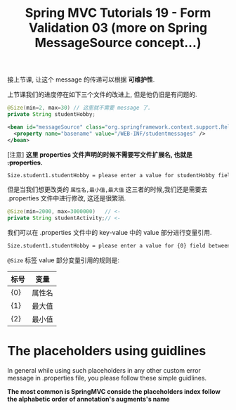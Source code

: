 #+TITLE: Spring MVC Tutorials 19 - Form Validation 03 (more on Spring MessageSource concept...)

接上节课, 让这个 message 的传递可以根据 *可维护性*.


上节课我们的进度停在如下三个文件的改进上, 但是他仍旧是有问题的.
#+NAME: Student.java
#+BEGIN_SRC java
    @Size(min=2, max=30) // 这里就不需要 message 了.
	private String studentHobby;
#+END_SRC

#+NAME: /WEB-INF/spring-dispatcher-servlet.xml
#+BEGIN_SRC xml
  <bean id="messageSource" class="org.springframework.context.support.ReloadableResourceBundleMessageSource">
    <property name="basename" value="/WEB-INF/studentmessages" />
  </bean>
#+END_SRC

[注意] *这里 properties 文件声明的时候不需要写文件扩展名, 也就是 +.properties+.*

#+NAME: /WEB-INF/studentmessages.properties
#+BEGIN_SRC txt
Size.student1.studentHobby = please enter a value for studentHobby field between 2 and 30 characters
#+END_SRC

但是当我们想更改类的 ~属性名,最小值,最大值~ 这三者的时候,我们还是需要去 .properties
文件中进行修改, 这还是很繁琐.

#+NAME: Student.java
#+BEGIN_SRC java
    @Size(min=2000, max=3000000)   // <-
	private String studentActivity;// <-
#+END_SRC

我们可以在 .properties 文件中的 key-value 中的 value 部分进行变量引用.

#+NAME: /WEB-INF/studentmessages.properties
#+BEGIN_SRC txt
Size.student1.studentHobby = please enter a value for {0} field between {2} and {1} characters
#+END_SRC

~@Size~ 标签 value 部分变量引用的规则是:

| 标号 | 变量   |
|------+--------|
| {0}  | 属性名 |
| {1}  | 最大值 |
| {2}  | 最小值 |


* The placeholders using guidlines

In general while using such placeholders in any other custom error message in
.properties file, you please follow these simple guidlines.

 *The most common is SpringMVC conside the placeholders index follow the
 alphabetic order of annotation's augments's name*

#+DOWNLOADED: /tmp/screenshot.png @ 2018-12-02 21:37:18
[[file:The placeholders using guidlines/screenshot_2018-12-02_21-37-18.png]]

